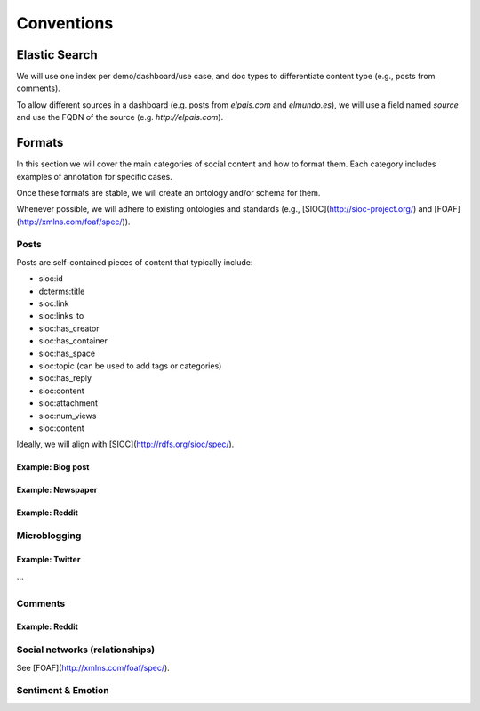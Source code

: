 ===========
Conventions
===========

Elastic Search
--------------

We will use one index per demo/dashboard/use case, and doc types to differentiate content type (e.g., posts from comments).

To allow different sources in a dashboard (e.g. posts from `elpais.com` and `elmundo.es`), we will use a field named `source` and use the FQDN of the source (e.g. `http://elpais.com`).


Formats
-------

In this section we will cover the main categories of social content and how to format them.
Each category includes examples of annotation for specific cases.

Once these formats are stable, we will create an ontology and/or schema for them.

Whenever possible, we will adhere to existing ontologies and standards (e.g., [SIOC](http://sioc-project.org/) and [FOAF](http://xmlns.com/foaf/spec/)).

Posts
+++++

Posts are self-contained pieces of content that typically include:

* sioc:id
* dcterms:title
* sioc:link
* sioc:links_to
* sioc:has_creator
* sioc:has_container
* sioc:has_space
* sioc:topic (can be used to add tags or categories)
* sioc:has_reply
* sioc:content
* sioc:attachment
* sioc:num_views
* sioc:content

Ideally, we will align with [SIOC](http://rdfs.org/sioc/spec/).


Example: Blog post
******************

Example: Newspaper
******************

Example: Reddit
***************

Microblogging
+++++++++++++

Example: Twitter
****************

```
```

Comments
++++++++


Example: Reddit
***************

Social networks (relationships)
+++++++++++++++++++++++++++++++
See [FOAF](http://xmlns.com/foaf/spec/).

Sentiment & Emotion
+++++++++++++++++++
